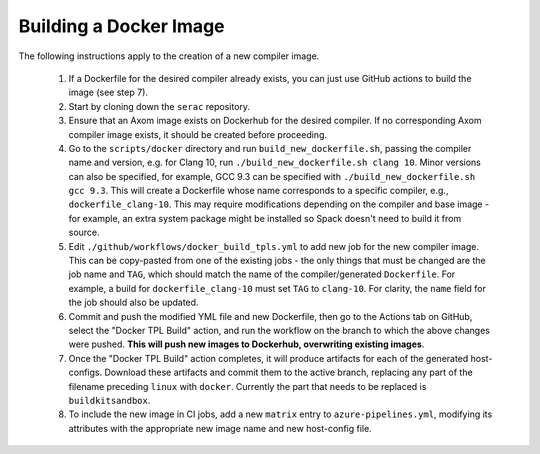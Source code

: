 .. ## Copyright (c) 2019-2020, Lawrence Livermore National Security, LLC and
.. ## other Serac Project Developers. See the top-level COPYRIGHT file for details.
.. ##
.. ## SPDX-License-Identifier: (BSD-3-Clause)

===========
Building a Docker Image
===========

The following instructions apply to the creation of a new compiler image.

    1. If a Dockerfile for the desired compiler already exists, you can just use GitHub actions to build the image (see step 7).
    #. Start by cloning down the ``serac`` repository.  
    #. Ensure that an Axom image exists on Dockerhub for the desired compiler.
       If no corresponding Axom compiler image exists, it should be 
       created before proceeding.
    #. Go to the ``scripts/docker`` directory and run ``build_new_dockerfile.sh``, passing the compiler
       name and version, e.g. for Clang 10, run ``./build_new_dockerfile.sh clang 10``.  Minor versions can also be specified,
       for example, GCC 9.3 can be specified with ``./build_new_dockerfile.sh gcc 9.3``.  This will create a Dockerfile whose
       name corresponds to a specific compiler, e.g., ``dockerfile_clang-10``.  This may require modifications depending on the
       compiler and base image - for example, an extra system package might be installed so Spack doesn't need to build it from source.
    #. Edit ``./github/workflows/docker_build_tpls.yml`` to add new job for the new compiler image.  This can be copy-pasted 
       from one of the existing jobs - the only things that must be changed are the job name and ``TAG``, which should match the
       name of the compiler/generated ``Dockerfile``.  For example, a build for ``dockerfile_clang-10`` must set ``TAG``
       to ``clang-10``.  For clarity, the ``name`` field for the job should also be updated.
    #. Commit and push the modified YML file and new Dockerfile, then go to the Actions tab on GitHub, select the "Docker TPL Build"
       action, and run the workflow on the branch to which the above changes were pushed.  
       **This will push new images to Dockerhub, overwriting existing images**.
    #. Once the "Docker TPL Build" action completes, it will produce artifacts for each of the generated host-configs.  Download these 
       artifacts and commit them to the active branch, replacing any part of the filename preceding ``linux`` with ``docker``.  
       Currently the part that needs to be replaced is ``buildkitsandbox``.
    #. To include the new image in CI jobs, add a new ``matrix`` entry to ``azure-pipelines.yml``, modifying its 
       attributes with the appropriate new image name and new host-config file.
